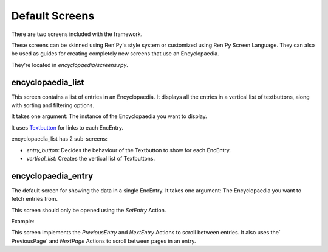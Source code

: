 .. _default_screens:

Default Screens
===============

There are two screens included with the framework.

These screens can be skinned using Ren'Py's style system or customized using Ren'Py Screen Language.
They can also be used as guides for creating completely new screens that use an Encyclopaedia.

They're located in `encyclopaedia/screens.rpy`.

encyclopaedia_list
------------------

This screen contains a list of entries in an Encyclopaedia.
It displays all the entries in a vertical list of textbuttons,
along with sorting and filtering options.

It takes one argument: The instance of the Encyclopaedia you want to display.

It uses `Textbutton <https://www.renpy.org/doc/html/screens.html#textbutton>`_ for links to each EncEntry.

encyclopaedia_list has 2 sub-screens:

- `entry_button`: Decides the behaviour of the Textbutton to show for each EncEntry.

- `vertical_list`: Creates the vertical list of Textbuttons.

encyclopaedia_entry
-------------------

The default screen for showing the data in a single EncEntry.
It takes one argument: The Encyclopaedia you want to fetch entries from.

This screen should only be opened using the `SetEntry` Action.

Example:

.. code-block:: renpy
    init python:
        my_enc = Encyclopaedia(...)
        my_encentry = EncEntry(parent=my_enc, ...)

    screen open_entry:
        textbutton "Open My EncEntry" action my_enc.SetEntry(my_encentry)


This screen implements the `PreviousEntry` and `NextEntry` Actions to scroll between entries.
It also uses the` PreviousPage` and `NextPage` Actions to scroll between pages in an entry.
